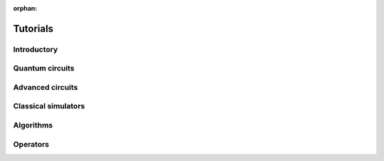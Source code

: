 :orphan:

.. _tutorials:

=========
Tutorials
=========

Introductory
============

.. raw:: html

   <div id="tutorial-cards-container">
   <hr class="tutorials-hr">
   <div class="row">
   <div id="tutorial-cards">
   <div class="list">

.. qiskit-card-item::
   :header: Qiskit warmup
   :card_description: An introduction to Qiskit and the primary user workflow.
   :image: _static/images/logo.png
   :link: intro_tutorial1.html

.. raw:: html

   </div>
   <div class="pagination d-flex justify-content-center"></div>
   </div>
   </div>


Quantum circuits
================

.. nbgallery::
   :glob:

   tutorials/circuits/*

Advanced circuits
=================

.. nbgallery::
   :glob:

   tutorials/circuits_advanced/*

Classical simulators
====================

.. nbgallery::
   :glob:

   tutorials/simulators/*

Algorithms
==========

.. nbgallery::
   :glob:

   tutorials/algorithms/*

Operators
=========

.. nbgallery::
   :glob:

   tutorials/operators/*

.. Hiding - Indices and tables
   :ref:`genindex`
   :ref:`modindex`
   :ref:`search`
